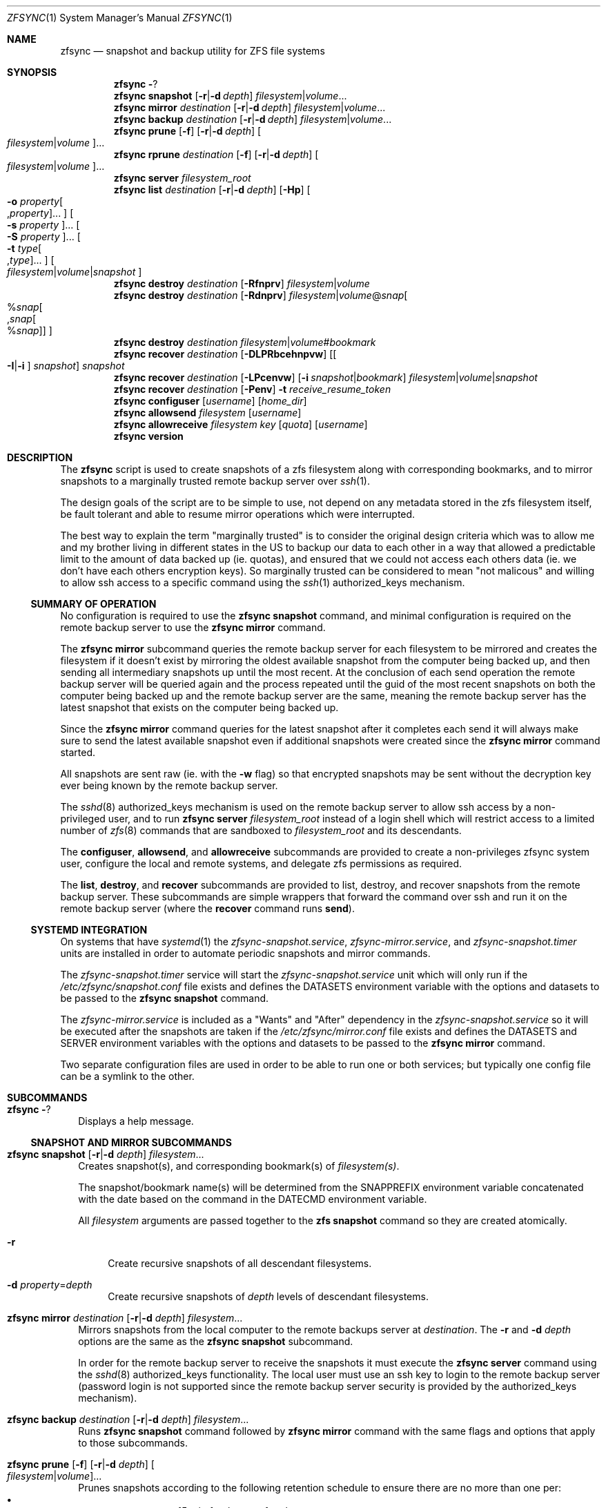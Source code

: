 .\" Copyright 2022 Casey Witt
.\" reference at https://manpages.bsd.lv
.\"
.Dd March 24, 2022
.Dt ZFSYNC 1 SMM
.Os
.Sh NAME
.Nm zfsync
.Nd snapshot and backup utility for ZFS file systems
.Sh SYNOPSIS
.Nm \" help subcommand
.Fl ?
.Nm \" snapshot subcommand
.Cm snapshot
.Op Fl r Ns | Ns Fl d Ar depth
.Ar filesystem Ns | Ns Ar volume Ns ...
.Nm \" mirror subcommand
.Cm mirror
.Ar destination
.Op Fl r Ns | Ns Fl d Ar depth
.Ar filesystem Ns | Ns Ar volume Ns ...
.Nm \" backup subcommand
.Cm backup
.Ar destination
.Op Fl r Ns | Ns Fl d Ar depth
.Ar filesystem Ns | Ns Ar volume Ns ...
.Nm \" prune subcommand
.Cm prune
.Op Fl f
.Op Fl r Ns | Ns Fl d Ar depth
.Oo Ar filesystem Ns | Ns Ar volume Ns Oc Ns ...
.Nm \" rprune subcommand
.Cm rprune
.Ar destination
.Op Fl f
.Op Fl r Ns | Ns Fl d Ar depth
.Oo Ar filesystem Ns | Ns Ar volume Ns Oc Ns ...
.Nm \" server subcommand
.Cm server
.Ar filesystem_root
.Nm \" list subcommand
.Cm list
.Ar destination
.Op Fl r Ns | Ns Fl d Ar depth
.Op Fl Hp
.Oo Fl o Ar property Ns Oo , Ns Ar property Oc Ns ... Oc
.Oo Fl s Ar property Oc Ns ...
.Oo Fl S Ar property Oc Ns ...
.Oo Fl t Ar type Ns Oo , Ns Ar type Oc Ns ... Oc
.Oo Ar filesystem Ns | Ns Ar volume Ns | Ns Ar snapshot Oc
.Nm \" destroy subcommand
.Cm destroy
.Ar destination
.Op Fl Rfnprv
.Ar filesystem Ns | Ns Ar volume
.Nm \" destroy subcommand
.Cm destroy
.Ar destination
.Op Fl Rdnprv
.Ar filesystem Ns | Ns Ar volume Ns @ Ns Ar snap Ns
.Oo % Ns Ar snap Ns Oo , Ns Ar snap Ns Oo % Ns Ar snap Oc Oc Oc
.Nm \" destroy subcommand
.Cm destroy
.Ar destination
.Ar filesystem Ns | Ns Ar volume Ns # Ns Ar bookmark
.Nm \" recover subcommand
.Cm recover
.Ar destination
.Op Fl DLPRbcehnpvw
.Op Oo Fl I Ns | Ns Fl i Oc Ar snapshot
.Ar snapshot
.Nm \" recover subcommand
.Cm recover
.Ar destination
.Op Fl LPcenvw
.Op Fl i Ar snapshot Ns | Ns Ar bookmark
.Ar filesystem Ns | Ns Ar volume Ns | Ns Ar snapshot
.Nm \" recover subcommand
.Cm recover
.Ar destination
.Op Fl Penv
.Fl t Ar receive_resume_token
.Nm \" configuser subcommand
.Cm configuser
.Op Ar username
.Op Ar home_dir
.Nm \" allowsend subcommand
.Cm allowsend
.Ar filesystem
.Op Ar username
.Nm \" allowreceive subcommand
.Cm allowreceive
.Ar filesystem
.Ar key
.Op Ar quota
.Op Ar username
.Nm \" version subcommand
.Cm version
.Sh DESCRIPTION
The
.Nm
script is used to create snapshots of a zfs filesystem along with corresponding
bookmarks, and to mirror snapshots to a marginally trusted remote backup
server over
.Xr ssh 1 .
.Pp
The design goals of the script are to be simple to use, not depend on any
metadata stored in the zfs filesystem itself, be fault tolerant and able to
resume mirror operations which were interrupted.
.Pp
The best way to explain the term "marginally trusted" is to consider the
original design criteria which was to allow me and my brother living in
different states in the US to backup our data to each other in a way that
allowed a predictable limit to the amount of data backed up (ie. quotas), and
ensured that we could not access each others data (ie. we don't have each
others encryption keys). So marginally trusted can be considered to mean
"not malicous" and willing to allow ssh access to a specific command using
the
.Xr ssh 1
authorized_keys mechanism.
.Ss SUMMARY OF OPERATION
No configuration is required to use the
.Nm Cm snapshot
command, and minimal configuration is required on the remote backup server to
use the
.Nm Cm mirror
command.
.Pp
The
.Nm Cm mirror
subcommand queries the remote backup server for each filesystem to be mirrored
and creates the filesystem if it doesn't exist by mirroring the oldest
available snapshot from the computer being backed up, and then sending all
intermediary snapshots up until the most recent.
At the conclusion of each send operation the remote backup server will be
queried again and the process repeated until the guid of the most recent
snapshots on both the computer being backed up and the remote backup server are
the same, meaning the remote backup server has the latest snapshot that exists
on the computer being backed up.
.Pp
Since the
.Nm Cm mirror
command queries for the latest snapshot after it completes each send it will
always make sure to send the latest available snapshot even if additional
snapshots were created since the
.Nm Cm mirror
command started.
.Pp
All snapshots are sent raw (ie. with the
.Fl w
flag) so that encrypted snapshots may be sent without the decryption key ever
being known by the remote backup server.
.Pp
The
.Xr sshd 8
authorized_keys mechanism is used on the remote backup server to allow
ssh access by a non-privileged user, and to run
.Nm
.Cm server
.Ar filesystem_root
instead of a login shell which will restrict access to a limited number of
.Xr zfs 8
commands that are sandboxed to
.Ar filesystem_root
and its descendants.
.Pp
The
.Cm configuser ,
.Cm allowsend ,
and
.Cm allowreceive
subcommands are provided to create a non-privileges zfsync system user,
configure the local and remote systems, and delegate zfs permissions as
required.
.Pp
The
.Cm list ,
.Cm destroy ,
and
.Cm recover
subcommands are provided to list, destroy, and recover snapshots from the
remote backup server.
These subcommands are simple wrappers that forward the command over ssh and run
it on the remote backup server (where the
.Cm recover
command runs
.Cm send ) .
.Ss SYSTEMD INTEGRATION
On systems that have
.Xr systemd 1
the
.Em zfsync-snapshot.service ,
.Em zfsync-mirror.service ,
and
.Em zfsync-snapshot.timer
units are installed in order to automate periodic snapshots and mirror commands.
.Pp
The
.Em zfsync-snapshot.timer
service will start the
.Em zfsync-snapshot.service
unit which will only run if the
.Pa /etc/zfsync/snapshot.conf
file exists and defines the
.Ev DATASETS
environment variable with the options and datasets to be passed to the
.Nm Cm snapshot
command.
.Pp
The
.Em zfsync-mirror.service
is included as a "Wants" and "After" dependency in the
.Em zfsync-snapshot.service
so it will be executed after the snapshots are taken if the
.Pa /etc/zfsync/mirror.conf
file exists and defines the
.Ev DATASETS
and
.Ev SERVER
environment variables with the options and datasets to be passed to the
.Nm Cm mirror
command.
.Pp
Two separate configuration files are used in order to be able to run one or
both services; but typically one config file can be a symlink to the other.

.Sh SUBCOMMANDS
.Bl -tag -width ""
.It Nm Fl ?
Displays a help message.
.El
.Ss SNAPSHOT AND MIRROR SUBCOMMANDS
.Bl -tag -width ""
.It Xo
.Nm
.Cm snapshot
.Op Fl r Ns | Ns Fl d Ar depth
.Ar filesystem Ns ...
.Xc
Creates snapshot(s), and corresponding bookmark(s) of
.Ar filesystem(s) .
.Pp
The snapshot/bookmark name(s) will be determined from the
.Ev SNAPPREFIX
environment variable concatenated with the date based on
the command in the
.Ev DATECMD
environment variable.
.Pp
All
.Ar filesystem
arguments are passed together to the
.Cm zfs snapshot
command so they are created atomically.
.Bl -tag -width "-o"
.It Fl r
Create recursive snapshots of all descendant filesystems.
.It Fl d Ar property Ns = Ns Ar depth
Create recursive snapshots of
.Ar depth
levels of descendant filesystems.
.El
.It Xo
.Nm \" mirror command
.Cm mirror
.Ar destination
.Op Fl r Ns | Ns Fl d Ar depth
.Ar filesystem Ns ...
.Xc
Mirrors snapshots from the local computer to the remote backups server at
.Ar destination .
The
.Fl r
and
.Fl d
.Ar depth
options are the same as the
.Nm
.Cm snapshot
subcommand.
.Pp
In order for the remote backup server to receive the snapshots it must execute
the
.Nm
.Cm server
command using the
.Xr sshd 8
authorized_keys functionality. The local user must use an ssh key
to login to the remote backup server (password login is not supported since
the remote backup server security is provided by the authorized_keys
mechanism).
.It Xo
.Nm \" backup command
.Cm backup
.Ar destination
.Op Fl r Ns | Ns Fl d Ar depth
.Ar filesystem Ns ...
.Xc
Runs
.Nm
.Cm snapshot
command followed by
.Nm
.Cm mirror
command with the same flags and options that apply to those subcommands.
.It Xo
.Nm \" prune subcommand
.Cm prune
.Op Fl f
.Op Fl r Ns | Ns Fl d Ar depth
.Oo Ar filesystem Ns | Ns Ar volume Ns Oc Ns ...
.Xc
Prunes snapshots according to the following retention schedule to ensure there
are no more than one per:
.Bl -bullet -offset indent -compact
.It
every 15 min for the past four hours
.It
every 1 hour for the past seven days
.It
every 1 day for the past four weeks
.It
every 1 week for the past six months
.It
every 1 month for the past six years
.It
every 1 year for the past ten years
.El
Since this command is destructive, it requires the use of the
.Fl f
flag to actually destroy snapshots.
Otherwise it outputs to stdout the snapshots that would be destroyed (ie. so
you could pipe them to
.Xr xargs 1
for further processing for example), and to
stderr (ie. for information) the snapshots that would be retained.
Use the
The
.Fl r
and
.Fl -d Ar depth
options are the same as for the
.Nm
.Cm snapshot
command.
.El

.Ss REMOTE BACKUP SERVER COMMANDS
.Bl -tag -width ""
.It Xo
.Nm \" server command
.Cm server
.Ar filesystem
.Xc
This command must be run from the
.Xr sshd 8
authorized_keys file on the remote backup server were the
.Ar filesystem
argument specifies the root filesystem under which to receive all snapshots.
This will be prefixed to all snapshots received, queried, destroyed, or
recovered to ensure that the sender only has access to filesystems below this
root as a security measure.
.Pp
In order to further enhance security, the "restrict" option should also be
used in the authorized_keys file to ensure the sender is not able to perform
malicious activities such as port forwarding, etc.
.Pp
.Em DO NOT PUT THIS IN THE
.Pa /root/.ssh/authorized_keys
.Em OR YOU RISK NOT BEING ABLE TO LOG INTO YOUR SERVER AS ROOT SINCE THIS PREVENTS
.Xr sshd 8
.Em FROM RUNNING THE LOGIN SHELL!
(use the
.Nm Cm configuser
subcommand to create a dedicated user instead)
.El
.Ss SUBCOMMANDS TO LIST, DESTROY, AND RECOVER DATASETS FROM REMOTE BACKUP SERVER
.Bl -tag -width ""
.It Xo
.Nm \" list
.Cm list
.Ar destination
.Op Fl r Ns | Ns Fl d Ar depth
.Op Fl Hp
.Oo Fl o Ar property Ns Oo , Ns Ar property Oc Ns ... Oc
.Oo Fl s Ar property Oc Ns ...
.Oo Fl S Ar property Oc Ns ...
.Oo Fl t Ar type Ns Oo , Ns Ar type Oc Ns ... Oc
.Oo Ar filesystem Ns | Ns Ar volume Ns | Ns Ar snapshot Oc Ns ...
.Xc
This command executes
.Cm zfs list
on the remote backup server at
.Ar destination .
.Pp
All options and arguments after the
.Ar destination
argument are the same as for the
.Xr zfs 8
.Cm list
command.
.El
.Pp
.Bl -tag -width "" -compact
.It Xo
.Nm \" destroy
.Cm destroy
.Ar destination
.Op Fl Rfnprv
.Ar filesystem Ns | Ns Ar volume
.Xc
.It Xo
.Nm
.Cm destroy
.Ar destination
.Op Fl Rdnprv
.Ar filesystem Ns | Ns Ar volume Ns @ Ns Ar snap Ns
.Oo % Ns Ar snap Ns Oo , Ns Ar snap Ns Oo % Ns Ar snap Oc Oc Oc Ns ...
.Xc
.It Xo
.Nm
.Cm destroy
.Ar destination
.Ar filesystem Ns | Ns Ar volume Ns # Ns Ar bookmark
.Xc
These commands execute
.Cm zfs destroy
on the remote backup server at
.Ar destination .
.Pp
All options and arguments after the
.Ar destination
argument are the same as for the
.Xr zfs 8
.Cm destroy
command.
.El
.Pp
.Bl -tag -width "" -compact
.It Xo
.Nm \" recover
.Cm recover
.Op Fl DLPRbcehnpvw
.Op Oo Fl I Ns | Ns Fl i Oc Ar snapshot
.Ar snapshot
.Xc
.It Xo
.Nm
.Cm recover
.Op Fl LPcenvw
.Op Fl i Ar snapshot Ns | Ns Ar bookmark
.Ar filesystem Ns | Ns Ar volume Ns | Ns Ar snapshot
.Xc
.It Xo
.Nm
.Cm recover
.Op Fl Penv
.Fl t Ar receive_resume_token
.Xc
These commands execute
.Cm zfs send
on the remote backup server at
.Ar destination
in order to recover a snapshot from the remote backup server.
.Pp
All options and arguments after the
.Ar destination
argument are the same as for the
.Xr zfs 8
.Cm send
command.
.El
.Ss USER MANAGEMENT AND CONFIGURATION SUBCOMMANDS
.Bl -tag -width ""
.It Xo
.Nm \" configuser
.Cm configuser
.Op Ar username
.Op Ar home_dir
.Xc
This command creates the
.Em zfsync
system user, and the
.Pa /etc/zfsync
directory, and a symlink from
.Pa /etc/zfsync/.ssh
to
.Pa ./ ,
and a
.Xr ssh 1
key pair in
.Pa /etc/zfsync/ .
.Pp
This command should be run on both the local computer and the remote backup
server with root permissions before the
.Nm Cm allowsend
or
.Nm Cm allowreceive
commands are user.
.It Xo
.Nm \" allowsend
.Cm allowsend
.Ar filesystem
.Op Ar username
.Xc
This command should be run on the local computer with root permissions to
delegate permissions to the
.Em zfsync
system user to be able to take and send snapshots.
.Pp
The output of this command will include a
.Xr ssh 1
public key which is used as input to the
.Nm Cm allowreceive
command on the remote backup server.

.It Xo
.Nm \" allowreceive
.Cm allowreceive
.Ar filesystem
.Ar key
.Op Ar quota
.Op Ar username
.Xc
This command should be run on the remote backup server with root permissions
to delegate permissions to the
.Em zfsync
system user to be able to receive snapshots under the
.Ar filesystem
dataset.
.Pp
The
.Ar key
argument is the
.Xr ssh 1
public key of the sender (typically from the
.Nm Cm allowsend
command).
.Pp The optional
.Ar quota
argument may be provided to apply a quota to the
.Ar filesystem .
.It Xo
.Nm \" rprune subcommand
.Cm rprune
.Ar destination
.Op Fl f
.Op Fl r Ns | Ns Fl d Ar depth
.Oo Ar filesystem Ns | Ns Ar volume Ns Oc Ns ...
.Xc
This command prunes snapshots on the remote backup server and other than the
.Ar destination
argument has the same options as the
.Cm prune
command described above.
.El



.Sh ENVIRONMENT
The following environment variables are used in the script.
.Pp
At the moment, there is no mechanism for loading a config file in order to set
them so they would need to be manually set if required.
.Pp
It is trivial to add a line to source a config file to set environment
variables, but too much configuration goes against the philosophy of the
script to keep things simple.
.Pp
Feel free to raise an issue at
.Pa https://github.com/varasys/zfsync
if you would benefit from the script sourcing a config file to set these
environment variables.
.Bl -tag -width Ds
.It Ev AUTOSNAPPROP
User defined zfs filesystem property name which will exclude the filesystem
from being included in a 
.Nm
.Cm snapshot
operation when set to false (default:
.Em com.sun:auto-snapshot ) .
.It Ev AUTOMIRRORPROP
User defined zfs filesystem property name which will exclude the filesystem
from being included in a 
.Nm
.Cm mirror
operation when set to false (default:
.Em com.sun:auto-snapshot ).
.It Ev SNAPPREFIX
The prefix applied to snapshot names (default:
.Em zfsync_ ) .
.It Ev DATECMD
The command used to generate the date suffix for the snapshot name (default:
.Cm date -u +%F_%H-%M-%S_UTC ) .
.It Ev BUFFER
The command to use to buffer I/O on the sending and receiving side. The
default for this if
.Cm mbuffer
is installed is
.Cm mbuffer -s 128k -q
or
.Cm cat
if
.Cm mbuffer
is not installed.
.El

.Sh FILES
The following files are configured with the
.Nm
.Cm configuser
command which creates the system zfsync user, 
.Pa /etc/zfsync/
directory,
.Pa /etc/zfsync.ssh
symlink, and ssh-keys.

.Ss On both the computer being backed up and the remote backup server
.Bl -tag -width Ds
.It Pa /etc/zfsync
Home directory for the zfsync system user created by
.Nm Cm configuser .
.It Pa /etc/zfsync/.ssh
Symlink to
.Pa ./
which allows ssh config files to be located in
.Pa /etc/zfsync/
instead of
.Pa /etc/zfsync/.ssh
created by
.Nm Cm configuser .
.El

.Ss On the computer being backed up:
.Bl -tag -width Ds
.It Pa /etc/zfsync/config
ssh configuration file (only required if additional ssh configuration is
required to connect to the remote backup server such as custom port or jump
host).
.It Pa /etc/zfsync/id_ed25519
Public ssh key for zfsync user created by
.Nm Cm configuser .
.It Pa /etc/zfsync/id_ed25519.pub
Private ssh key for zfsync user created by
.Nm Cm configuser .
.El

.Ss On the remote backup server:
.Bl -tag -width Ds
.It Pa /etc/zfsync/authorized_keys
The authorized_keys file on the remote backup server to allow ssh login from
the server being backed up.
This file should have a line containing the following where
.Ar filesystem
is the root filesystem under which to store the received filesystems, and
.Ar key
is from the
.Pa /etc/zfsync/id_ed25519.pub
file on the sending computer.
This can be configured automatically with the
.Nm
.Cm allowreceive
command.

restrict,command=\(dqzfsync server
.Ar filesystem
\(dq ssh-ed25519
.Ar key
.El

.Sh EXIT STATUS
.Ex -std

.Sh EXAMPLES
The following examples are intended to be shown in the same order they would be
used when configuring a system the first time. The first set of examples shows
how to configure on the computer being backed up, and the second set of
examples shows how to configure the remote backup server.

.Ss On the computer being backed up:

Configure the zfsync system user which will create the zfsync user,
.Pa /etc/zfsync/
directory, and ssh keys.
.Pp
.Dl $ zfsync configuser

Delegate send permissions to the zfsync user for the filesystem(s) to be backed
up. Copy the key from the output of this command to be used as input to the
.Nm
.Cm allowreceive
command (see example below).
.Pp
.Dl $ zfsync allowsend zpool/home

Exclude a subfilesystem from being included in snapshots.
.Pp
.Dl $ zfs set io.varasys:auto-snapshot=false zpool/home/tmp

Create recursive snapshots
.Pp
.Dl $ zfsync snapshot -r zpool/home

Mirror filesystem snapshots to remote host (see examples below showing how
to configure remote host to receive the snapshots). Note that the first time
you run this you will likely be prompted to verify the authenticity of the
remote backup server based on its
.Xr ssh 1
key fingerprint.
This requires you to be able to type 'yes' so you should always run the
.Nm Cm mirror
command at least once before relying on an automated systemd service or
chron job.
.Pp
.Dl $ zfsync mirror my.backupserver.com -r zpool/home

.Ss On the remote backup server:

Configure the zfsync system user which will create the zfsync user,
.Pa /etc/zfsync/
directory, and
.Pa /etc/zfsync/authorized_keys
file.
.Pp
.Dl $ zfsync configuser

Delegate receive permissions to the zfsync user for the root filesystem
under which received filesystems will be stored (<key> is from the output of
the
.Nm
.Cm allowsend
command). This command will automatically configure the
.Pa /etc/zfsync/authorized_keys
file.
.Pp
.Dl $ zfsync allowreceive zpool/backups <key>




.Sh SEE ALSO
.Xr ssh 1 ,
.Xr sshd 8 ,
.Xr zfs 8 ,
.Xr zpool 8

